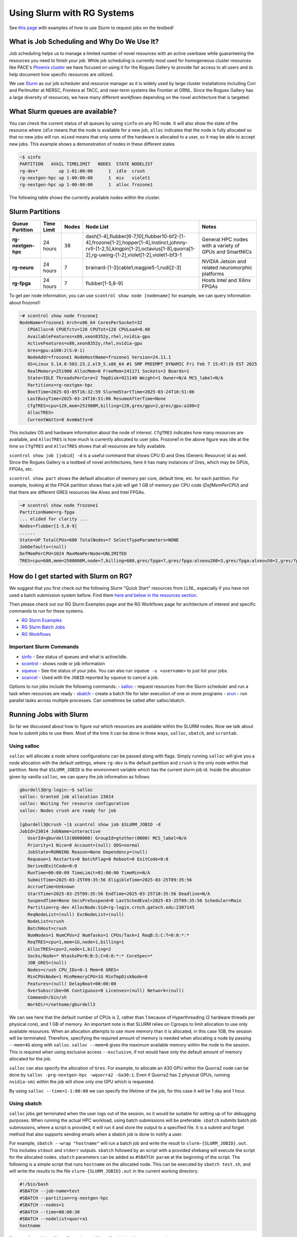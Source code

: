 ===========================
Using Slurm with RG Systems
===========================

See `this page <https://gt-crnch-rg.readthedocs.io/en/main/general/using-slurm-examples.html>`__ with examples of how to use Slurm to request jobs on the testbed!

What is Job Scheduling and Why Do We Use It?
--------------------------------------------
Job scheduling helps us to manage a limited number of novel resources with an active 
userbase while guaranteeing the resources you need to finish your job. While job scheduling
is currently most used for homogeneous cluster resources like PACE's `Phoenix cluster <https://docs.pace.gatech.edu/phoenix_cluster/gettingstarted_phnx/>`__
we have focused on using it for the Rogues Gallery to provide fair access to all users and to
help document how specific resources are utilized. 

We use `Slurm <https://slurm.schedmd.com/overview.html>`__ as our job scheduler and resource manager 
as it is widely used by large cluster installations including Cori and Perlmutter at NERSC, 
Frontera at TACC, and near-term systems like Frontier at ORNL. Since the Rogues Gallery has a large
diversity of resources, we have many different *workflows* depending on the novel architecture that
is targeted.

What Slurm queues are available?
--------------------------------

You can check the current status of all queues by using ``sinfo`` on any RG node. It will also show
the state of the resource where ``idle`` means that the node is available for a new job, ``alloc``
indicates that the node is fully allocated so that no new jobs will run. ``mixed`` means that only
some of the hardware is allocated to a user, so it may be able to accept new jobs. This example shows
a demonstration of nodes in these different states

.. code::

     ~$ sinfo
     PARTITION   AVAIL TIMELIMIT   NODES  STATE NODELIST
     rg-dev*        up 1-01:00:00      1  idle  crush
     rg-nextgen-hpc up 1-00:00:00      1  mix   violet1
     rg-nextgen-hpc up 1-00:00:00      1  alloc frozone1

The following table shows the currently available nodes within the cluster.

Slurm Partitions
----------------
.. list-table:: 
    :widths: auto
    :header-rows: 1
    :stub-columns: 1

    * - Queue Partition
      - Time Limit
      - Nodes
      - Node List
      - Notes
    * - rg-nextgen-hpc
      - 24 hours
      - 38
      - dash[1-4],flubber[6-7,10],flubber10-bf2-[1-4],frozone[1-2],hopper[1-4],instinct,johnny-rv5-[1-2,5],kingpin[1-2],octavius[1-8],quorra[1-2],rg-uwing-[1-2],violet[1-2],violet1-bf3-1
      - General HPC nodes with a variety of GPUs and SmartNICs       
    * - rg-neuro
      - 24 hours
      - 7
      - brainard-[1-3]cable1,magpie5-1,rudi[2-3]
      - NVIDIA Jetson and related neuromorphic platforms
    * - rg-fpga
      - 24 hours
      - 7
      - flubber[1-5,8-9]
      - Hosts Intel and Xilinx FPGAs

To get per node information, you can use ``scontrol show node [nodename]`` for example, we can query information about
frozone1:

.. code:: shell

   ~# scontrol show node frozone1
   NodeName=frozone1 Arch=x86_64 CoresPerSocket=32
      CPUAlloc=0 CPUEfctv=128 CPUTot=128 CPULoad=0.00
      AvailableFeatures=x86,xeon8352y,rhel,nvidia-gpu
      ActiveFeatures=x86,xeon8352y,rhel,nvidia-gpu
      Gres=gpu:a100:2(S:0-1)
      NodeAddr=frozone1 NodeHostName=frozone1 Version=24.11.1
      OS=Linux 5.14.0-503.23.2.el9_5.x86_64 #1 SMP PREEMPT_DYNAMIC Fri Feb 7 15:07:19 EST 2025
      RealMemory=251900 AllocMem=0 FreeMem=241171 Sockets=2 Boards=1
      State=IDLE ThreadsPerCore=2 TmpDisk=921140 Weight=1 Owner=N/A MCS_label=N/A
      Partitions=rg-nextgen-hpc
      BootTime=2025-03-05T16:32:59 SlurmdStartTime=2025-03-24T10:51:06
      LastBusyTime=2025-03-24T10:51:06 ResumeAfterTime=None
      CfgTRES=cpu=128,mem=251900M,billing=128,gres/gpu=2,gres/gpu:a100=2
      AllocTRES=
      CurrentWatts=0 AveWatts=0

This includes OS and hardware information about the node of interest. ``CfgTRES`` indicates how many resources are available,
and ``AllocTRES`` is how much is currently allocated to user jobs. Frozone1 in the above figure was idle at the time so 
``CfgTRES`` and ``AllocTRES`` shows that all resources are fully available.

``scontrol show job [jobid] -d`` is a useful command that shows CPU ID and Gres (Generic Resource) id as well. Since the Rogues Gallery
is a testbed of novel architectures, here it has many instances of Gres, which may be GPUs, FPGAs, etc.

``scontrol show part`` shows the default allocation of memory per core, default time, etc. for each partition. For example, looking at the FPGA partition shows that a job will get 1 GB of memory per CPU code (`DefMemPerCPU`) and that there are different GRES resources like Alveo and Intel FPGAs.

.. code:: shell

      ~# scontrol show node frozone1
      PartitionName=rg-fpga
      ... elided for clarity ...
      Nodes=flubber[1-5,8-9]
      ......
      State=UP TotalCPUs=680 TotalNodes=7 SelectTypeParameters=NONE
      JobDefaults=(null)
      DefMemPerCPU=1024 MaxMemPerNode=UNLIMITED
      TRES=cpu=680,mem=2500000M,node=7,billing=680,gres/fpga=7,gres/fpga:alveou280=3,gres/fpga:alveou50=2,gres/fpga:arria10=1,gres/fpga:stratix10=1

How do I get started with Slurm on RG?
--------------------------------------
We suggest that you first check out the following Slurm "Quick Start" resources from LLNL, especially if you have not used a batch submission system before. Find them `here and below in the resources section <https://hpc.llnl.gov/banks-jobs/running-jobs/slurm-quick-start-guide>`__.

Then please check out our RG Slurm Examples page and the RG Workflows page for architecture of interest and specific commands to run for these systems.

- `RG Slurm Examples <https://gt-crnch-rg.readthedocs.io/en/main/general/using-slurm-examples.html>`__
- `RG Slurm Batch Jobs <https://gt-crnch-rg.readthedocs.io/en/main/general/slurm-batch-jobs.html>`__
- `RG Workflows <https://gt-crnch-rg.readthedocs.io/en/main/general/rg-workflows.html>`__

Important Slurm Commands
~~~~~~~~~~~~~~~~~~~~~~~~

- `sinfo <https://slurm.schedmd.com/sinfo.html>`__ - See status of queues and what is active/idle. 
- `scontrol <https://slurm.schedmd.com/scontrol.html>`__ - shows node or job information
- `squeue <https://slurm.schedmd.com/squeue.html>`__ - See the status of your jobs. You can also run ``squeue -u <username>`` to just list your jobs.
- `scancel <https://slurm.schedmd.com/scancel.html>`__ - Used with the ``JOBID`` reported by ``squeue`` to cancel a job.

Options to run jobs include the following commands:
- `salloc <https://slurm.schedmd.com/salloc.html>`__ - request resources from the Slurm scheduler and run a task when resources are ready
- `sbatch <https://slurm.schedmd.com/sbatch.html>`__ - create a batch file for later execution of one or more programs
- `srun <https://slurm.schedmd.com/srun.html>`__ - run parallel tasks across multiple processes. Can sometimes be called after salloc/sbatch.


Running Jobs with Slurm
-----------------------
So far we discussed about how to figure out which resources are available within the SLURM nodes. Now we talk about
how to submit jobs to use them. Most of the time it can be done in three ways, ``salloc``, ``sbatch``, and ``scrontab``.

Using salloc
~~~~~~~~~~~~
``salloc`` will allocate a node where configurations can be passed along with flags. Simply running ``salloc`` will give you a node allocation with the default
settings, where ``rg-dev`` is the default partition and ``crush`` is the only node within that partition. Note that ``$SLURM_JOBID`` is the environment variable
which has the current slurm job id. Inside the allocation given by vanilla ``salloc``, we can query the job information as follows

.. code:: shell

   gburdell3@rg-login:~$ salloc
   salloc: Granted job allocation 23014
   salloc: Waiting for resource configuration
   salloc: Nodes crush are ready for job

   [gburdell3@crush ~]$ scontrol show job $SLURM_JOBID -d
   JobId=23014 JobName=interactive
      UserId=gburdell3(0000000) GroupId=gtother(0000) MCS_label=N/A
      Priority=1 Nice=0 Account=(null) QOS=normal
      JobState=RUNNING Reason=None Dependency=(null)
      Requeue=1 Restarts=0 BatchFlag=0 Reboot=0 ExitCode=0:0
      DerivedExitCode=0:0
      RunTime=00:00:09 TimeLimit=01:00:00 TimeMin=N/A
      SubmitTime=2025-03-25T09:35:56 EligibleTime=2025-03-25T09:35:56
      AccrueTime=Unknown
      StartTime=2025-03-25T09:35:56 EndTime=2025-03-25T10:35:56 Deadline=N/A
      SuspendTime=None SecsPreSuspend=0 LastSchedEval=2025-03-25T09:35:56 Scheduler=Main
      Partition=rg-dev AllocNode:Sid=rg-login.crnch.gatech.edu:2307145
      ReqNodeList=(null) ExcNodeList=(null)
      NodeList=crush
      BatchHost=crush
      NumNodes=1 NumCPUs=2 NumTasks=1 CPUs/Task=1 ReqB:S:C:T=0:0:*:*
      ReqTRES=cpu=1,mem=1G,node=1,billing=1
      AllocTRES=cpu=2,node=1,billing=2
      Socks/Node=* NtasksPerN:B:S:C=0:0:*:* CoreSpec=*
      JOB_GRES=(null)
      Nodes=crush CPU_IDs=0-1 Mem=0 GRES=
      MinCPUsNode=1 MinMemoryCPU=1G MinTmpDiskNode=0
      Features=(null) DelayBoot=00:00:00
      OverSubscribe=OK Contiguous=0 Licenses=(null) Network=(null)
      Command=/bin/sh
      WorkDir=/nethome/gburdell3

We can see here that the default number of CPUs is 2, rather than 1 because of Hyperthreading (2 hardware threads per physical core), and 1 GB of memory.
An important note is that SLURM relies on Cgroups to limit allocation to use only available resources. When an allocation attempts to use more memory
than it is allocated, in this case 1GB, the session will be terminated. Therefore, specifying the required amount of memory is needed when allocating a
node by passing ``--mem=4G`` along with ``salloc``. ``salloc --mem=0`` gives the maximum available memory within the node to the session. This is required
when using exclusive access ``--exclusive``, if not would have only the default amount of memory allocated for the job.

``salloc`` can also specify the allocation of ``Gres``. For example, to allocate an A30 GPU within the Quorra2 node can be done by ``salloc -prg-nextgen-hpc -wquorra2 -Ga30:1``.
Even if Quorra2 has 2 physical GPUs, running ``nvidia-smi`` within the job will show only one GPU which is requested.

By using ``salloc --time=1-1:00:00`` we can specify the lifetime of the job, for this case it will be 1 day and 1 hour.

Using sbatch
~~~~~~~~~~~~

``salloc`` jobs get terminated when the user logs out of the session, so it would be suitable for setting up of for debugging purposes. When running the actual
HPC workload, using batch submissions will be preferable. ``sbatch`` submits batch job submissions, where a script is provided, it will run it and store the output to a specified file. It is a submit and forget method
that also supports sending emails when a sbatch job is done to notify a user. 

For example, ``sbatch --wrap "hostname"`` will run a batch job and write the result to ``slurm-{SLURM_JOBID}.out``. This includes ``stdout`` and ``stderr`` outputs.
``sbatch`` followed by an script with a provided shebang will execute the script for the allocated nodes. ``sbatch`` parameters can be added as ``#SBATCH param`` at
the beginning of the script. The following is a simple script that runs ``hostname`` on the allocated node. This can be executed by ``sbatch test.sh``, and will write
the results to the file ``slurm-{SLURM_JOBID}.out`` in the current working directory.

.. code:: shell

    #!/bin/bash
    #SBATCH --job-name=test
    #SBATCH --partition=rg-nextgen-hpc
    #SBATCH --nodes=1
    #SBATCH --time=00:00:30
    #SBATCH --nodelist=quorra1
    hostname

Please refer to `Using Slurm Examples <https://gt-crnch-rg.readthedocs.io/en/main/general/using-slurm-examples.html>`__ and
`Slurm Batch Jobs <https://gt-crnch-rg.readthedocs.io/en/main/general/slurm-batch-jobs.html>`__ for more examples.

Using scrontab
~~~~~~~~~~~~~~

Please refer to `Using Slurm Scrontab <https://gt-crnch-rg.readthedocs.io/en/main/general/using-scrontab-slurm.html>`__

Slurm General Resources
=======================

-  `PACE's Slurm training information <https://gatech.service-now.com/technology?id=kb_article_view&sysparm_article=KB0041998>`__  (Requires GT Login)
-  `Slurm Quickstart User Guide <https://slurm.schedmd.com/quickstart.html>`__
-  `LLNL Slurm User
   Manual <https://hpc.llnl.gov/banks-jobs/running-jobs/slurm-user-manual>`__
-  `LLNL Slurm QuickStart
   Guide <https://hpc.llnl.gov/banks-jobs/running-jobs/slurm-quick-start-guide>`__
-  `LLNL Slurm Commands
   Reference <https://hpc.llnl.gov/banks-jobs/running-jobs/slurm-commands>`__
-  `University of Maryland Torque versus Moab Guide
   Reference <https://hpcc.umd.edu/hpcc/help/slurm-vs-moab.html>`__
-  `Princeton Research Computing's Slurm learning resources <https://researchcomputing.princeton.edu/education/external-online-resources/slurm>`__
-  `Slurm Video Tutorials <https://slurm.schedmd.com/tutorials.html>`__
